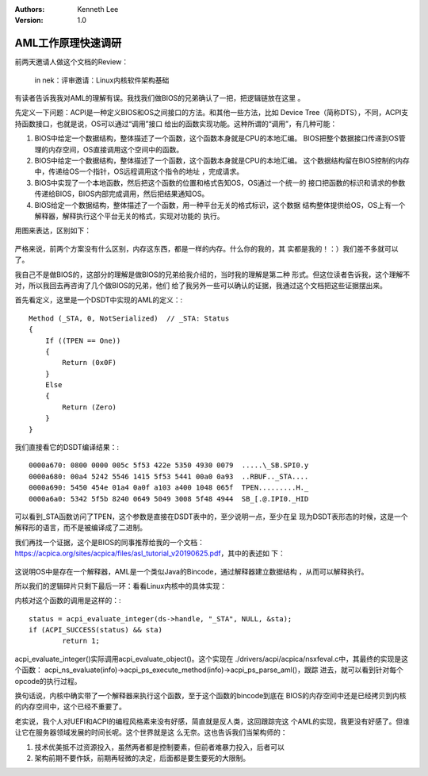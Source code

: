 .. Kenneth Lee 版权所有 2020

:Authors: Kenneth Lee
:Version: 1.0

AML工作原理快速调研
********************

前两天邀请人做这个文档的Review：

	in nek：评审邀请：Linux内核软件架构基础

有读者告诉我我对AML的理解有误。我找我们做BIOS的兄弟确认了一把，把逻辑链放在这里
。

先定义一下问题：ACPI是一种定义BIOS和OS之间接口的方法。和其他一些方法，比如
Device Tree（简称DTS），不同，ACPI支持函数接口，也就是说，OS可以通过“调用”接口
给出的函数实现功能。这种所谓的“调用”，有几种可能：

1. BIOS中给定一个数据结构，整体描述了一个函数，这个函数本身就是CPU的本地汇编。
   BIOS把整个数据接口传递到OS管理的内存空间，OS直接调用这个空间中的函数。

2. BIOS中给定一个数据结构，整体描述了一个函数，这个函数本身就是CPU的本地汇编。
   这个数据结构留在BIOS控制的内存中，传递给OS一个指针，OS远程调用这个指令的地址
   ，完成请求。

3. BIOS中实现了一个本地函数，然后把这个函数的位置和格式告知OS，OS通过一个统一的
   接口把函数的标识和请求的参数传递给BIOS，BIOS内部完成调用，然后把结果通知OS。

4. BIOS给定一个数据结构，整体描述了一个函数，用一种平台无关的格式标识，这个数据
   结构整体提供给OS，OS上有一个解释器，解释执行这个平台无关的格式，实现对功能的
   执行。

用图来表达，区别如下：

        .. figure:: _static/aml调用1.jpg

严格来说，前两个方案没有什么区别，内存这东西，都是一样的内存。什么你的我的，其
实都是我的！：）我们差不多就可以了。

我自己不是做BIOS的，这部分的理解是做BIOS的兄弟给我介绍的，当时我的理解是第二种
形式。但这位读者告诉我，这个理解不对，所以我回去再咨询了几个做BIOS的兄弟，他们
给了我另外一些可以确认的证据，我通过这个文档把这些证据摆出来。

首先看定义，这里是一个DSDT中实现的AML的定义：::

        Method (_STA, 0, NotSerialized)  // _STA: Status
        {
            If ((TPEN == One))
            {
                Return (0x0F)
            }
            Else
            {
                Return (Zero)
            }
        }

我们直接看它的DSDT编译结果：::

        0000a670: 0800 0000 005c 5f53 422e 5350 4930 0079  .....\_SB.SPI0.y
        0000a680: 00a4 5242 5546 1415 5f53 5441 00a0 0a93  ..RBUF.._STA....
        0000a690: 5450 454e 01a4 0a0f a103 a400 1048 065f  TPEN.........H._
        0000a6a0: 5342 5f5b 8240 0649 5049 3008 5f48 4944  SB_[.@.IPI0._HID

可以看到_STA函数访问了TPEN，这个参数是直接在DSDT表中的，至少说明一点，至少在呈
现为DSDT表形态的时候，这是一个解释形的语言，而不是被编译成了二进制。

我们再找一个证据，这个是BIOS的同事推荐给我的一个文档：
https://acpica.org/sites/acpica/files/asl_tutorial_v20190625.pdf，其中的表述如
下：

        .. figure:: _static/aml.jpg

这说明OS中是存在一个解释器，AML是一个类似Java的Bincode，通过解释器建立数据结构
，从而可以解释执行。

所以我们的逻辑碎片只剩下最后一环：看看Linux内核中的具体实现：

内核对这个函数的调用是这样的：::

        status = acpi_evaluate_integer(ds->handle, "_STA", NULL, &sta);
        if (ACPI_SUCCESS(status) && sta)
                return 1;

acpi_evaluate_integer()实际调用acpi_evaluate_object()。这个实现在
./drivers/acpi/acpica/nsxfeval.c中，其最终的实现是这个函数：
acpi_ns_evaluate(info)->acpi_ps_execute_method(info)->acpi_ps_parse_aml()，跟踪
进去，就可以看到针对每个opcode的执行过程。

换句话说，内核中确实带了一个解释器来执行这个函数，至于这个函数的bincode到底在
BIOS的内存空间中还是已经拷贝到内核的内存空间中，这个已经不重要了。

老实说，我个人对UEFI和ACPI的编程风格素来没有好感，简直就是反人类，这回跟踪完这
个AML的实现，我更没有好感了。但谁让它在服务器领域发展的时间长呢。这个世界就是这
么无奈。这也告诉我们当架构师的：

1. 技术优美抵不过资源投入，虽然两者都是控制要素，但前者难暴力投入，后者可以

2. 架构前期不要作妖，前期再轻微的决定，后面都是要生要死的大限制。
